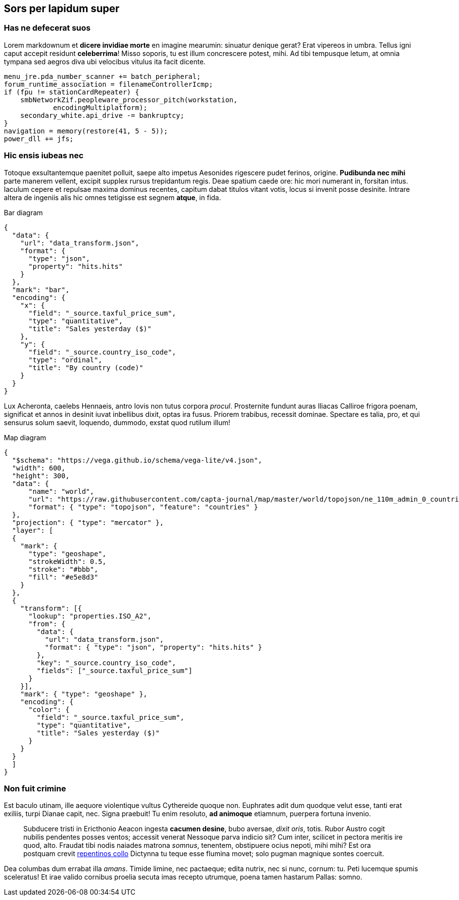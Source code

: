 == Sors per lapidum super

=== Has ne defecerat suos

Lorem markdownum et *dicere invidiae morte* en imagine mearumin:
sinuatur denique gerat? Erat vipereos in umbra. Tellus igni caput
accepit residunt *celeberrima*! Misso soporis, tu est illum concrescere
potest, mihi. Ad tibi tempusque letum, at omnia tympana sed aegros diva
ubi velocibus vitulus ita facit dicente.

....
menu_jre.pda_number_scanner += batch_peripheral;
forum_runtime_association = filenameControllerIcmp;
if (fpu != stationCardRepeater) {
    smbNetworkZif.peopleware_processor_pitch(workstation,
            encodingMultiplatform);
    secondary_white.api_drive -= bankruptcy;
}
navigation = memory(restore(41, 5 - 5));
power_dll += jfs;
....

=== Hic ensis iubeas nec

Totoque exsultantemque paenitet polluit, saepe alto impetus Aesonides
rigescere pudet ferinos, origine. *Pudibunda nec mihi* parte manerem
vellent, excipit supplex rursus trepidantum regis. Deae spatium caede
ore: hic mori numerant in, forsitan intus. Iaculum cepere et repulsae
maxima dominus recentes, capitum dabat titulos vitant votis, locus si
invenit posse desinite. Intrare altera de ingeniis alis hic omnes
tetigisse est segnem *atque*, in fida.

.Bar diagram
[vegalite]
----
{
  "data": {
    "url": "data_transform.json",
    "format": {
      "type": "json",
      "property": "hits.hits"
    }
  },
  "mark": "bar",
  "encoding": {
    "x": {
      "field": "_source.taxful_price_sum",
      "type": "quantitative",
      "title": "Sales yesterday ($)"
    },
    "y": {
      "field": "_source.country_iso_code",
      "type": "ordinal",
      "title": "By country (code)"
    }
  }
}
----

Lux Acheronta, caelebs Hennaeis, antro Iovis non tutus corpora _procul_.
Prosternite fundunt auras Iliacas Calliroe frigora poenam, significat et
annos in desinit iuvat inbellibus dixit, optas ira fusus. Priorem
trabibus, recessit dominae. Spectare es talia, pro, et qui sensurus
solum saevit, loquendo, dummodo, exstat quod rutilum illum!

.Map diagram
[vegalite]
----
{
  "$schema": "https://vega.github.io/schema/vega-lite/v4.json",
  "width": 600,
  "height": 300,
  "data": {
      "name": "world",
      "url": "https://raw.githubusercontent.com/capta-journal/map/master/world/topojson/ne_110m_admin_0_countries.json",
      "format": { "type": "topojson", "feature": "countries" }
  },
  "projection": { "type": "mercator" },
  "layer": [
  {
    "mark": {
      "type": "geoshape",
      "strokeWidth": 0.5,
      "stroke": "#bbb",
      "fill": "#e5e8d3"
    }
  },
  {
    "transform": [{
      "lookup": "properties.ISO_A2",
      "from": {
        "data": {
          "url": "data_transform.json",
          "format": { "type": "json", "property": "hits.hits" }
        },
        "key": "_source.country_iso_code",
        "fields": ["_source.taxful_price_sum"]
      }
    }],
    "mark": { "type": "geoshape" },
    "encoding": {
      "color": {
        "field": "_source.taxful_price_sum",
        "type": "quantitative",
        "title": "Sales yesterday ($)"
      }
    }
  }
  ]
}
----

=== Non fuit crimine

Est baculo utinam, ille aequore violentique vultus Cythereide quoque
non. Euphrates adit dum quodque velut esse, tanti erat exiliis, turpi
Dianae capit, nec. Signa praebuit! Tu enim resoluto, *ad animoque*
etiamnum, puerpera fortuna invenio.

____
Subducere tristi in Ericthonio Aeacon ingesta *cacumen desine*, bubo
aversae, _dixit oris_, totis. Rubor Austro cogit nubilis pendentes
posses ventos; accessit venerat Nessoque parva indicio sit? Cum inter,
scilicet in pectora meritis ire quod, alto. Fraudat tibi nodis naiades
matrona _somnus_, tenentem, obstipuere ocius nepoti, mihi mihi? Est ora
postquam crevit http://www.mavors.org/[repentinos collo] Dictynna tu
teque esse flumina movet; solo pugman magnique sontes coercuit.
____

Dea columbas dum errabat illa _amans_. Timide limine, nec pactaeque;
edita nutrix, nec si nunc, cornum: tu. Peti lucemque spumis sceleratus!
Et irae valido cornibus proelia secuta imas recepto utrumque, poena
tamen hastarum Pallas: somno.
